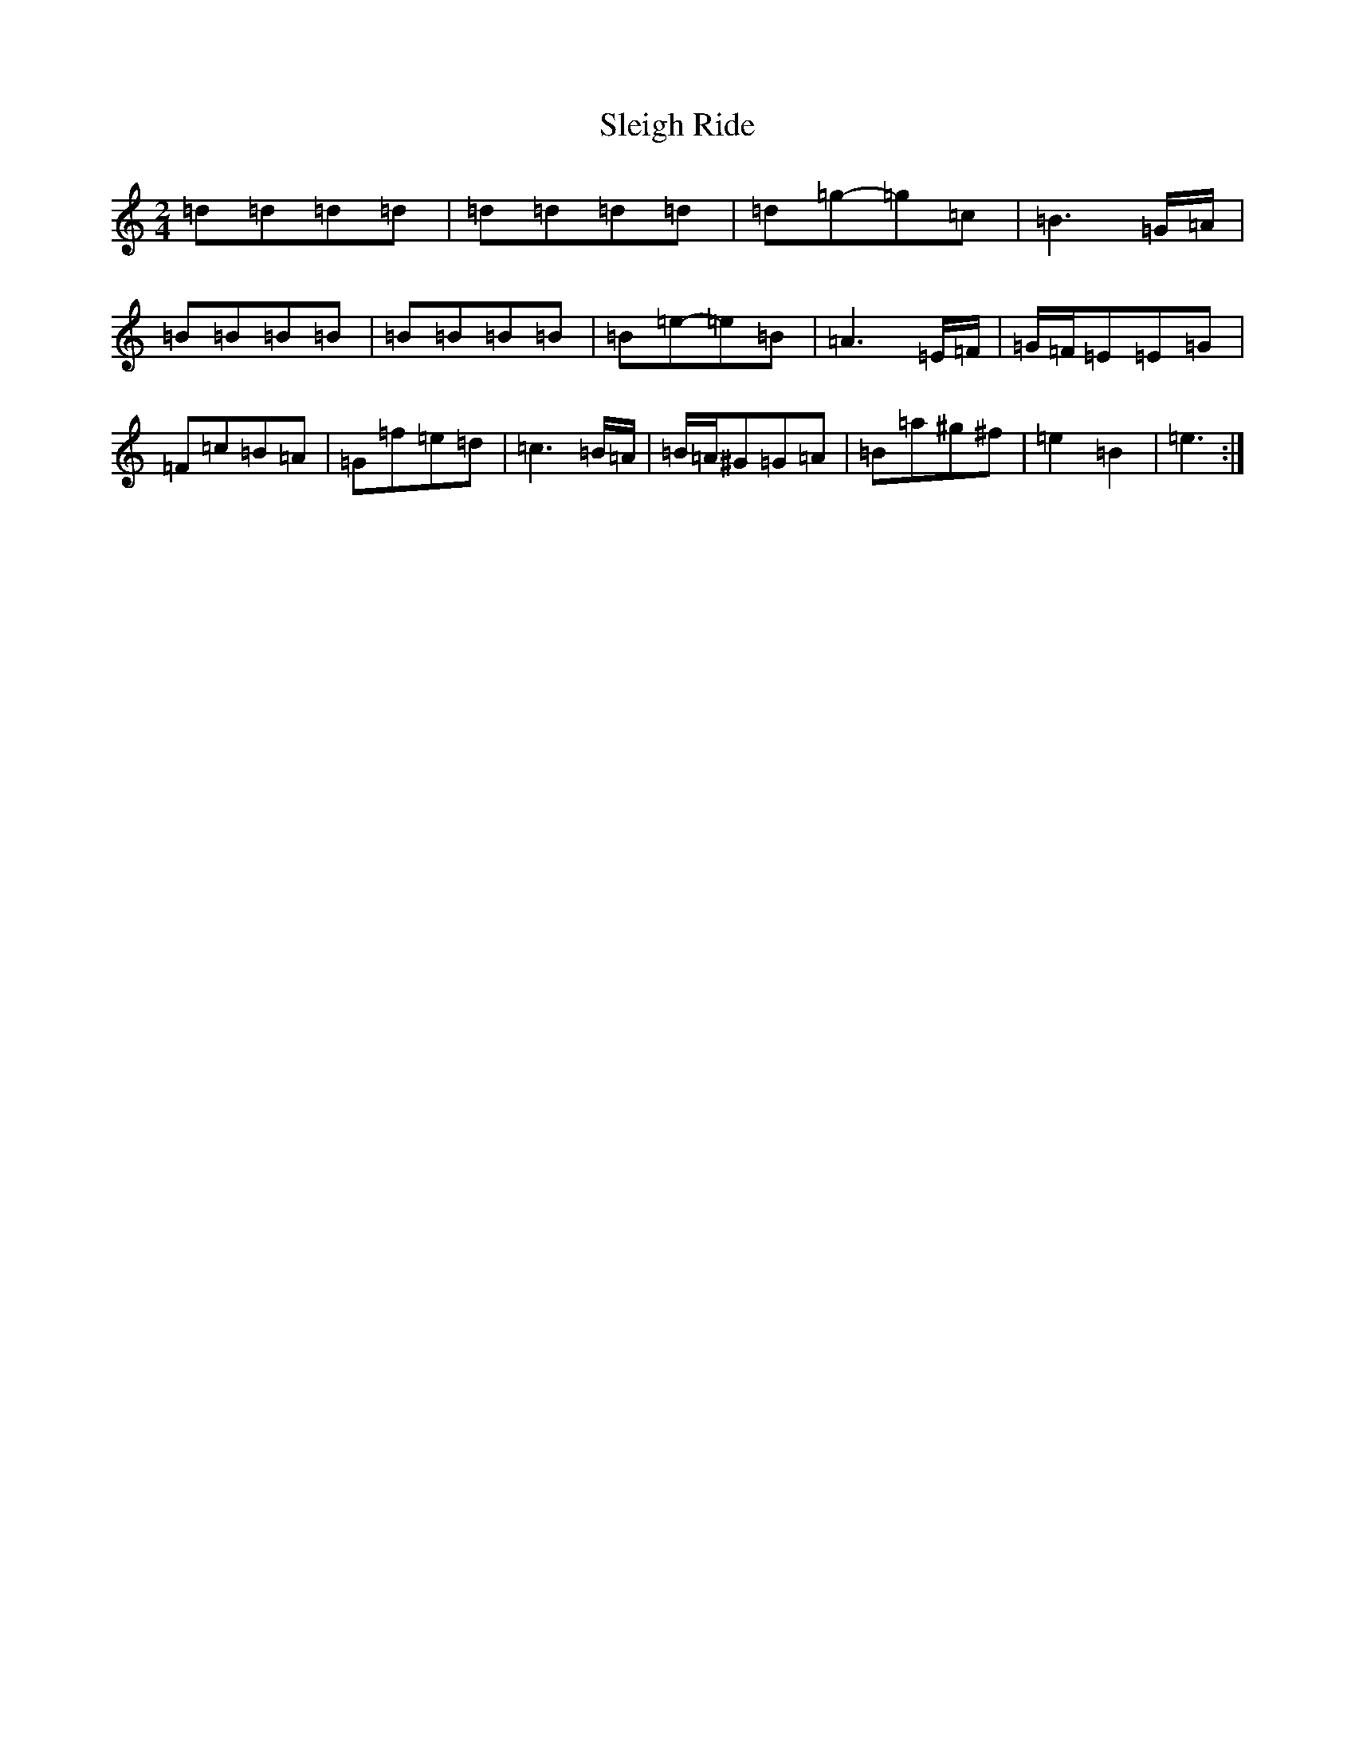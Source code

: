 X: 19638
T: Sleigh Ride
S: https://thesession.org/tunes/8036#setting19264
Z: C Major
R: polka
M: 2/4
L: 1/8
K: C Major
=d=d=d=d|=d=d=d=d|=d=g-=g=c|=B3=G/2=A/2|=B=B=B=B|=B=B=B=B|=B=e-=e=B|=A3=E/2=F/2|=G/2=F/2=E=E=G|=F=c=B=A|=G=f=e=d|=c3=B/2=A/2|=B/2=A/2^G=G=A|=B=a^g^f|=e2=B2|=e3:|